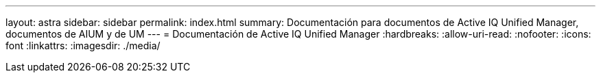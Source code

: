 ---
layout: astra 
sidebar: sidebar 
permalink: index.html 
summary: Documentación para documentos de Active IQ Unified Manager, documentos de AIUM y de UM 
---
= Documentación de Active IQ Unified Manager
:hardbreaks:
:allow-uri-read: 
:nofooter: 
:icons: font
:linkattrs: 
:imagesdir: ./media/


